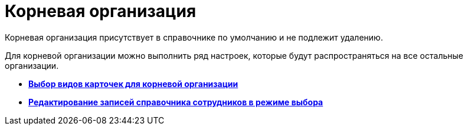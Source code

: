 = Корневая организация

Корневая организация присутствует в справочнике по умолчанию и не подлежит удалению.

Для корневой организации можно выполнить ряд настроек, которые будут распространяться на все остальные организации.

* *xref:../pages/staff_Set_org_root_cardtype.adoc[Выбор видов карточек для корневой организации]* +
* *xref:../pages/staff_Set_org_root_edit_at_select_mode.adoc[Редактирование записей справочника сотрудников в режиме выбора]* +

